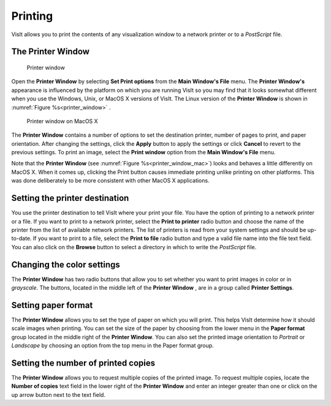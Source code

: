 Printing
--------

VisIt allows you to print the contents of any visualization window to a
network printer or to a *PostScript* file.

The Printer Window
~~~~~~~~~~~~~~~~~~

.. _printer_window:

.. figure:: images/printerwindow.png 
   
   Printer window 

Open the **Printer Window** by selecting **Set Print options** from the
**Main Window's File** menu. The **Printer Window's** appearance is influenced
by the platform on which you are running VisIt so you may find that it looks
somewhat different when you use the Windows, Unix, or MacOS X versions of
VisIt. The Linux version of the **Printer Window** is shown in
:numref:`Figure %s<printer_window>` .


.. _printer_window_mac:

.. figure:: images/printwindowmac.png 
   
   Printer window on MacOS X
   
The **Printer Window** contains a number of options to set the destination
printer, number of pages to print, and paper orientation. After changing the
settings, click the **Apply** button to apply the settings or click **Cancel**
to revert to the previous settings. To print an image, select the 
**Print window** option from the **Main Window's File** menu.

Note that the **Printer Window** (see :numref:`Figure %s<printer_window_mac>`)
looks and behaves a little differently on MacOS X. When it comes up, clicking
the Print button causes immediate printing unlike printing on other platforms.
This was done deliberately to be more consistent with other MacOS X
applications.


Setting the printer destination
~~~~~~~~~~~~~~~~~~~~~~~~~~~~~~~

You use the printer destination to tell VisIt where your print your file. You
have the option of printing to a network printer or a file. If you want to
print to a network printer, select the **Print to printer** radio button and
choose the name of the printer from the list of available network printers.
The list of printers is read from your system settings and should be 
up-to-date. If you want to print to a file, select the **Print to file** radio
button and type a valid file name into the file text field. You can also click
on the **Browse** button to select a directory in which to write the 
*PostScript* file.

Changing the color settings
~~~~~~~~~~~~~~~~~~~~~~~~~~~

The **Printer Window** has two radio buttons that allow you to set whether you
want to print images in color or in *grayscale*. The buttons, located in the
middle left of the **Printer Window** , are in a group called
**Printer Settings**.

Setting paper format
~~~~~~~~~~~~~~~~~~~~

The **Printer Window** allows you to set the type of paper on which you will
print. This helps VisIt determine how it should scale images when printing. 
You can set the size of the paper by choosing from the lower menu in the
**Paper format** group located in the middle right of the **Printer Window**.
You can also set the printed image orientation to *Portrait* or *Landscape*
by choosing an option from the top menu in the Paper format group.

Setting the number of printed copies
~~~~~~~~~~~~~~~~~~~~~~~~~~~~~~~~~~~~

The **Printer Window** allows you to request multiple copies of the printed
image. To request multiple copies, locate the **Number of copies** text field
in the lower right of the **Printer Window** and enter an integer greater than
one or click on the up arrow button next to the text field.
